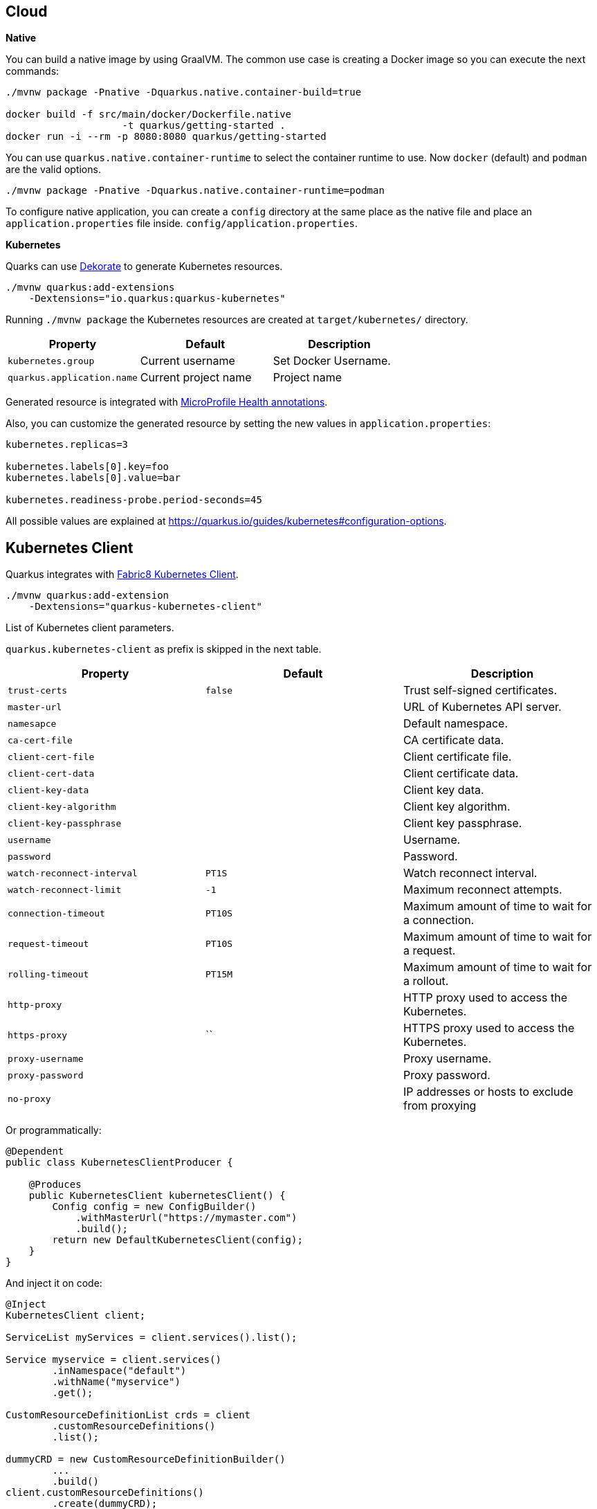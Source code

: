 == Cloud

*Native*

You can build a native image by using GraalVM.
The common use case is creating a Docker image so you can execute the next commands:

[source, bash]
----
./mvnw package -Pnative -Dquarkus.native.container-build=true

docker build -f src/main/docker/Dockerfile.native 
                    -t quarkus/getting-started .
docker run -i --rm -p 8080:8080 quarkus/getting-started
----

// tag::update_11_6[]
You can use `quarkus.native.container-runtime` to select the container runtime to use.
Now `docker` (default) and `podman` are the valid options.

[source, bash]
----
./mvnw package -Pnative -Dquarkus.native.container-runtime=podman
----
// end::update_11_6[]

// tag::update_1_6[]
To configure native application, you can create a `config` directory at the same place as the native file and place an `application.properties` file inside. `config/application.properties`.
// end::update_1_6[]

*Kubernetes*

Quarks can use https://github.com/dekorateio/dekorate[Dekorate] to generate Kubernetes resources.

[source, bash]
----
./mvnw quarkus:add-extensions 
    -Dextensions="io.quarkus:quarkus-kubernetes"
----

Running `./mvnw package` the Kubernetes resources are created at `target/kubernetes/` directory.

|===	
| Property | Default | Description

a|`kubernetes.group`
a|Current username
a|Set Docker Username.

a|`quarkus.application.name`
a|Current project name
a|Project name
|===

Generated resource is integrated with <<Observability, MicroProfile Health annotations>>.

// tag::update_11_3[]
Also, you can customize the generated resource by setting the new values in `application.properties`:

[source, properties]
----
kubernetes.replicas=3

kubernetes.labels[0].key=foo
kubernetes.labels[0].value=bar

kubernetes.readiness-probe.period-seconds=45
----

All possible values are explained at https://quarkus.io/guides/kubernetes#configuration-options.
// end::update_11_3[]

== Kubernetes Client
// tag::update_4_5[]
Quarkus integrates with https://github.com/fabric8io/kubernetes-client[Fabric8 Kubernetes Client, window="_blank"].

[source, terminal]
----
./mvnw quarkus:add-extension 
    -Dextensions="quarkus-kubernetes-client"
----

// tag::update_6_5[]
List of Kubernetes client parameters.

`quarkus.kubernetes-client` as prefix is skipped in the next table.

|===	
| Property | Default | Description

a|`trust-certs`
a|`false`
|Trust self-signed certificates.

a|`master-url`
a|
|URL of Kubernetes API server.

a|`namesapce`
a|
|Default namespace.

a|`ca-cert-file`
a|
|CA certificate data.

a|`client-cert-file`
a|
|Client certificate file.

a|`client-cert-data`
a|
|Client certificate data.

a|`client-key-data`
a|
|Client key data.

a|`client-key-algorithm`
a|
|Client key algorithm.

a|`client-key-passphrase`
a|
|Client key passphrase.

a|`username`
a|
|Username.

a|`password`
a|
|Password.

a|`watch-reconnect-interval`
a|`PT1S`
|Watch reconnect interval.

a|`watch-reconnect-limit`
a|`-1`
|Maximum reconnect attempts.

a|`connection-timeout`
a|`PT10S`
|Maximum amount of time to wait for a connection.

a|`request-timeout`
a|`PT10S`
|Maximum amount of time to wait for a request.

a|`rolling-timeout`
a|`PT15M`
|Maximum amount of time to wait for a rollout.

a|`http-proxy`
a|
|HTTP proxy used to access the Kubernetes.

a|`https-proxy`
a|``
|HTTPS proxy used to access the Kubernetes.

a|`proxy-username`
a|
|Proxy username.

a|`proxy-password`
a|
|Proxy password.

a|`no-proxy`
a|
|IP addresses or hosts to exclude from proxying
|===
// end::update_6_5[]

Or programmatically:

[source, java]
----
@Dependent
public class KubernetesClientProducer {

    @Produces
    public KubernetesClient kubernetesClient() {
        Config config = new ConfigBuilder()
            .withMasterUrl("https://mymaster.com")
            .build();
        return new DefaultKubernetesClient(config);
    }
}
----

And inject it on code:

[source, java]
----
@Inject
KubernetesClient client;

ServiceList myServices = client.services().list();

Service myservice = client.services()
        .inNamespace("default")
        .withName("myservice")
        .get();

CustomResourceDefinitionList crds = client
        .customResourceDefinitions()
        .list();

dummyCRD = new CustomResourceDefinitionBuilder()
        ...
        .build()
client.customResourceDefinitions()
        .create(dummyCRD);
----
// end::update_4_5[]

<<<

*Testing*

// tag::update_5_9[]
Quarkus provides a Kubernetes Mock test resource that starts a mock of Kubernetes API server and sets the proper environment variables needed by Kubernetes Client.

Register next dependency: `io.quarkus:quarkus-test-kubernetes-client:test`.

[source, java]
----
@QuarkusTestResource(KubernetesMockServerTestResource.class)
@QuarkusTest
public class KubernetesClientTest {
    
    @MockServer
    private KubernetesMockServer mockServer;

    @Test
    public void test() {
        final Pod pod1 = ...
        mockServer
            .expect()
            .get()
            .withPath("/api/v1/namespaces/test/pods")
            .andReturn(200,
                new PodListBuilder()
                .withNewMetadata()
                .withResourceVersion("1")
                .endMetadata()
                .withItems(pod1, pod2)
                .build())
            .always();
    }
}
----
// end::update_5_9[]

== Amazon Lambda
// tag::update_1_10[]
Quarkus integrates with Amazon Lambda.

[source, bash]
----
./mvnw quarkus:add-extension 
  -Dextensions="io.quarkus:quarkus-amazon-lambda"
----

And then implement `com.amazonaws.services.lambda.runtime.RequestHandler` interface.

[source, java]
----
public class TestLambda 
        implements RequestHandler<MyInput, MyOutput> {
    @Override
    public MyInput handleRequest(MyOutput input, 
                                    Context context) {
    }
}
----

// tag::update_9_4[]
You can set the handler name by using `quarkus.lambda.handler` property or by annotating the Lambda with the CDI `@Named` annotation.
// end::update_9_4[]

<<<

*Test*

You can write tests for Amazon lambdas:

[source, xml]
----
<dependency>
  <groupId>io.quarkus</groupId>
  <artifactId>quarkus-test-amazon-lambda</artifactId>
  <scope>test</scope>
</dependency>
----

[source, java]
----
@Test
public void testLambda() {
    MyInput in = new MyInput();
    in.setGreeting("Hello");
    in.setName("Stu");
    MyOutput out = LambdaClient.invoke(MyOutput.class, in);
}
----
// end::update_1_10[]

// tag::update_11_8[]
To scaffold a AWS Lambda run:

[source, bash]
----
mvn archetype:generate \
    -DarchetypeGroupId=io.quarkus \
    -DarchetypeArtifactId=quarkus-amazon-lambda-archetype \
    -DarchetypeVersion={version}
----
// end::update_11_8[]

== Azure Functions

// tag::update_8_6[]
Quarkus can make a microservice be deployable to the Azure Functions.

To scaffold a deployable microservice to the Azure Functions run:

[source, bash]
----
mvn archetype:generate \
  -DarchetypeGroupId=io.quarkus \
  -DarchetypeArtifactId=quarkus-azure-functions-http-archetype \
  -DarchetypeVersion={version}
----
// end::update_8_6[]